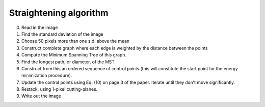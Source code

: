Straightening algorithm
=======================

0. Read in the image

1. Find the standard deviation of the image
2. Choose 50 pixels more than one s.d. above the mean
3. Construct complete graph where each edge is weighted by the distance between the points
4. Compute the Minimum Spanning Tree of this graph.
5. Find the longest path, or diameter, of the MST.
6. Construct from this an ordered sequence of control points (this will constitute the start point for the energy minimization procedure).

7. Update the control points using Eq. (10) on page 3 of the paper. Iterate until they don't move significantly.
8. Restack, using 1-pixel cutting-planes.

9. Write out the image
